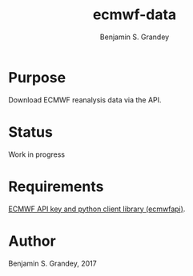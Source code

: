 #+TITLE: ecmwf-data
#+AUTHOR: Benjamin S. Grandey

* Purpose
Download ECMWF reanalysis data via the API.

* Status
Work in progress

* Requirements
[[https://software.ecmwf.int/wiki/display/WEBAPI/Access%2BECMWF%2BPublic%2BDatasets][ECMWF API key and python client library (ecmwfapi)]].

* Author
Benjamin S. Grandey, 2017
